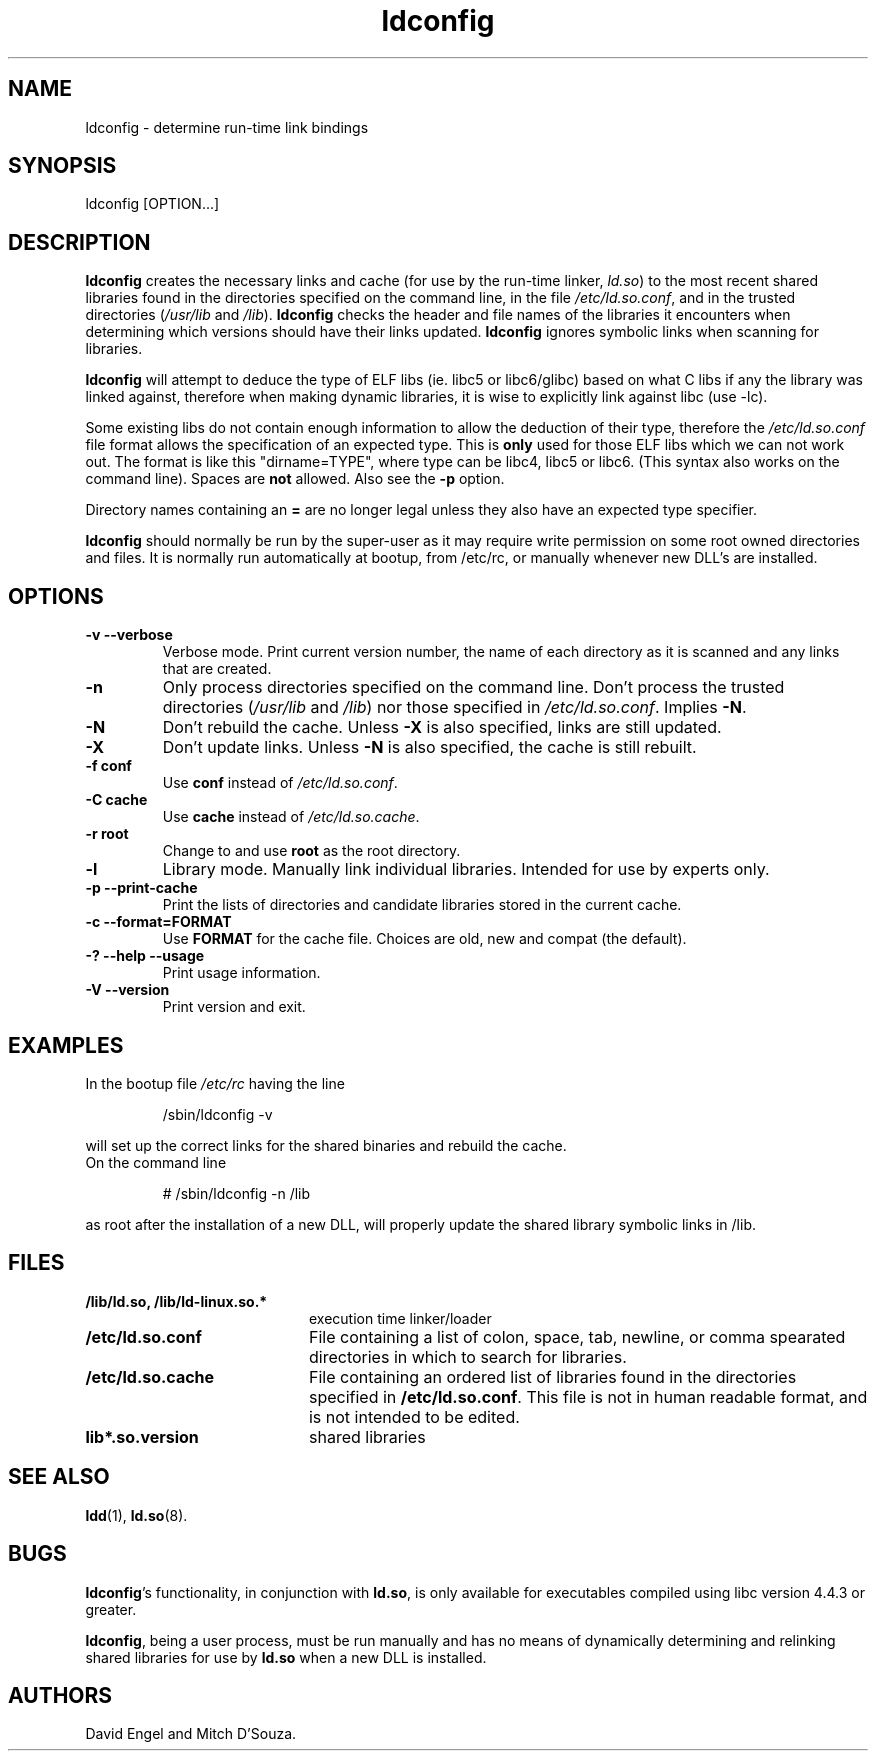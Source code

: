 .TH ldconfig 8 "30 September 2000"
.SH NAME
ldconfig \- determine run-time link bindings
.SH SYNOPSIS
ldconfig
.RB [OPTION...]
.SH DESCRIPTION
.B ldconfig
creates the necessary links and cache (for use by the run-time linker,
.IR ld.so )
to the most recent shared libraries found in the directories specified
on the command line, in the file
.IR /etc/ld.so.conf ,
and in the trusted directories
.RI ( /usr/lib
and
.IR /lib ).
.B ldconfig
checks the header and file names of the libraries it encounters when
determining which versions should have their links updated.
.B ldconfig
ignores symbolic links when scanning for libraries.
.PP
.B ldconfig
will attempt to deduce the type of ELF libs (ie. libc5 or libc6/glibc)
based on what C libs if any the library was linked against, therefore when
making dynamic libraries, it is wise to explicitly link against libc (use -lc).
.PP
Some existing libs do not contain enough information to allow the deduction of
their type, therefore the
.IR /etc/ld.so.conf
file format allows the specification of an expected type.  This is
.B only
used for those ELF libs which we can not work out. The format
is like this "dirname=TYPE", where type can be libc4, libc5 or libc6.
(This syntax also works on the command line).  Spaces are
.B not
allowed. Also see the
.B -p
option.
.PP
Directory names containing an
.B =
are no longer legal unless they also have an expected type specifier.
.PP
.B ldconfig
should normally be run by the super-user as it may require write
permission on some root owned directories and files.
It is normally run automatically at bootup, from /etc/rc, or manually
whenever new DLL's are installed.
.SH OPTIONS
.TP
.B \-v\ \-\-verbose
Verbose mode.
Print current version number, the name of each directory as it
is scanned and any links that are created.
.TP
.B \-n
Only process directories specified on the command line.
Don't process the trusted directories
.RI ( /usr/lib
and
.IR /lib )
nor those specified in
.IR /etc/ld.so.conf .
Implies
.BR \-N .
.TP
.B \-N
Don't rebuild the cache.
Unless
.B \-X
is also specified, links are still updated.
.TP
.B \-X
Don't update links.
Unless
.B \-N
is also specified, the cache is still rebuilt.
.TP
.B \-f conf
Use
.B conf
instead of
.IR /etc/ld.so.conf .
.TP
.B \-C cache
Use
.B cache
instead of
.IR /etc/ld.so.cache .
.TP
.B \-r root
Change to and use
.B root
as the root directory.
.TP
.B \-l
Library mode.
Manually link individual libraries.
Intended for use by experts only.
.TP
.B \-p\ \-\-print-cache
Print the lists of directories and candidate libraries stored in
the current cache.
.TP
.B \-c\ \-\-format=FORMAT
Use
.B FORMAT
for the cache file. Choices are old, new and compat (the default).
.TP
.B \-?\ \-\-help \-\-usage
Print usage information.
.TP
.B \-V\ \-\-version
Print version and exit.
.SH EXAMPLES
In the bootup file
.I /etc/rc
having the line
.RS

/sbin/ldconfig -v

.RE
will set up the correct links for the shared binaries and rebuild
the cache.
.TP
On the command line
.RS

# /sbin/ldconfig -n /lib

.RE
as root after the installation of a new DLL, will properly update the
shared library symbolic links in /lib.

.SH FILES
.PD 0
.TP 20
.B /lib/ld.so, /lib/ld-linux.so.*
execution time linker/loader
.TP 20
.B /etc/ld.so.conf
File containing a list of colon, space, tab, newline, or comma spearated
directories in which to search for libraries.
.TP 20
.B /etc/ld.so.cache
File containing an ordered list of libraries found in the directories
specified in
.BR /etc/ld.so.conf .
This file is not in human readable format, and is not intended to be
edited.
.TP
.B lib*.so.version
shared libraries
.PD
.SH SEE ALSO
.BR ldd (1),
.BR ld.so (8).
.SH BUGS
.LP
.BR ldconfig 's
functionality, in conjunction with
.BR ld.so ,
is only available for executables compiled using libc version 4.4.3 or greater.
.PP
.BR ldconfig ,
being a user process, must be run manually and has no means of dynamically
determining and relinking shared libraries for use by
.BR ld.so
when a new DLL is installed.
.SH AUTHORS
David Engel and Mitch D'Souza.
